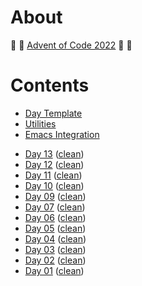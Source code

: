 # -*- eval: (aoc-mode 1); -*-

* About

🎁 🎄 [[https://adventofcode.com/2022][Advent of Code 2022]] 🎄 🎁

[[https://cdn.discordapp.com/emojis/832967182136377384.png]]

* Contents

- [[#file-day-template-el][Day Template]]
- [[#file-aoc-util-el][Utilities]]
- [[#file-aoc-emacs-el][Emacs Integration]]


- [[#file-day-13-el][Day 13]] ([[#file-day-13-clean-el][clean]])
- [[#file-day-12-el][Day 12]] ([[#file-day-12-clean-el][clean]])
- [[#file-day-11-el][Day 11]] ([[#file-day-11-clean-el][clean]])
- [[#file-day-10-el][Day 10]] ([[#file-day-10-clean-el][clean]])
- [[#file-day-09-el][Day 09]] ([[#file-day-09-clean-el][clean]])
- [[#file-day-07-el][Day 07]] ([[#file-day-07-clean-el][clean]])
- [[#file-day-06-el][Day 06]] ([[#file-day-06-clean-el][clean]])
- [[#file-day-05-el][Day 05]] ([[#file-day-05-clean-el][clean]])
- [[#file-day-04-el][Day 04]] ([[#file-day-04-clean-el][clean]])
- [[#file-day-03-el][Day 03]] ([[#file-day-03-clean-el][clean]])
- [[#file-day-02-el][Day 02]] ([[#file-day-02-clean-el][clean]])
- [[#file-day-01-el][Day 01]] ([[#file-day-01-clean-el][clean]])
